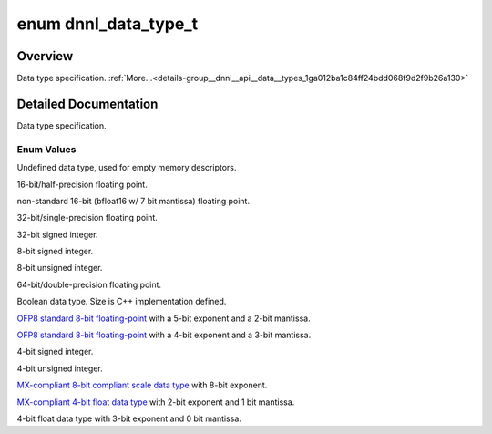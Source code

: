 .. index:: pair: enum; dnnl_data_type_t
.. _doxid-group__dnnl__api__data__types_1ga012ba1c84ff24bdd068f9d2f9b26a130:

enum dnnl_data_type_t
=====================

Overview
~~~~~~~~

Data type specification. :ref:`More...<details-group__dnnl__api__data__types_1ga012ba1c84ff24bdd068f9d2f9b26a130>`

.. ref-code-block:: cpp
	:class: doxyrest-overview-code-block

	#include <dnnl_common_types.h>

	enum dnnl_data_type_t
	{
	    :ref:`dnnl_data_type_undef<doxid-group__dnnl__api__data__types_1gga012ba1c84ff24bdd068f9d2f9b26a130a7b0351f23ccd840c87a0a9d869339888>` = 0,
	    :ref:`dnnl_f16<doxid-group__dnnl__api__data__types_1gga012ba1c84ff24bdd068f9d2f9b26a130a1c7bb1ce333c6ed8226508017a7f47b8>`             = 1,
	    :ref:`dnnl_bf16<doxid-group__dnnl__api__data__types_1gga012ba1c84ff24bdd068f9d2f9b26a130a35111b4783ae26a46ecb816a32878e82>`            = 2,
	    :ref:`dnnl_f32<doxid-group__dnnl__api__data__types_1gga012ba1c84ff24bdd068f9d2f9b26a130a6b33889946b183311c39cc1bd0656ae9>`             = 3,
	    :ref:`dnnl_s32<doxid-group__dnnl__api__data__types_1gga012ba1c84ff24bdd068f9d2f9b26a130a9ce2117fd91c023d8da430800ff53d82>`             = 4,
	    :ref:`dnnl_s8<doxid-group__dnnl__api__data__types_1gga012ba1c84ff24bdd068f9d2f9b26a130a9638cfbcb7d50834a608ffae644d76b4>`              = 5,
	    :ref:`dnnl_u8<doxid-group__dnnl__api__data__types_1gga012ba1c84ff24bdd068f9d2f9b26a130ac5608ac5efc4d052b251c72761ecc1fd>`              = 6,
	    :ref:`dnnl_f64<doxid-group__dnnl__api__data__types_1gga012ba1c84ff24bdd068f9d2f9b26a130a5c78081e72def01de5160992675dc784>`             = 7,
	    :ref:`dnnl_boolean<doxid-group__dnnl__api__data__types_1gga012ba1c84ff24bdd068f9d2f9b26a130ab099b806f4a560d865597db94913c71d>`         = 8,
	    :ref:`dnnl_f8_e5m2<doxid-group__dnnl__api__data__types_1gga012ba1c84ff24bdd068f9d2f9b26a130a4f551d1f1bbd2437ff628536ad66524d>`         = 9,
	    :ref:`dnnl_f8_e4m3<doxid-group__dnnl__api__data__types_1gga012ba1c84ff24bdd068f9d2f9b26a130a29045cfbeacdfcb617b9bf52a8b792b1>`         = 10,
	    :ref:`dnnl_s4<doxid-group__dnnl__api__data__types_1gga012ba1c84ff24bdd068f9d2f9b26a130a11306c13dc189b5f0c63cf02a4ed6a0b>`              = 11,
	    :ref:`dnnl_u4<doxid-group__dnnl__api__data__types_1gga012ba1c84ff24bdd068f9d2f9b26a130a4cc8577332a794688535e1d41d759fc9>`              = 12,
	    :ref:`dnnl_e8m0<doxid-group__dnnl__api__data__types_1gga012ba1c84ff24bdd068f9d2f9b26a130a91f79be26f615d816dcf1dd1fd548090>`            = 13,
	    :ref:`dnnl_f4_e2m1<doxid-group__dnnl__api__data__types_1gga012ba1c84ff24bdd068f9d2f9b26a130abe3d8c1e2535d575d9886285e71cd698>`         = 14,
	    :ref:`dnnl_f4_e3m0<doxid-group__dnnl__api__data__types_1gga012ba1c84ff24bdd068f9d2f9b26a130ab2fb8c58ba96d5da394b662717c8607a>`         = 15,
	    :target:`dnnl_data_type_max<doxid-group__dnnl__api__data__types_1gga012ba1c84ff24bdd068f9d2f9b26a130ac484ce1feffefdc9be913fee93db2590>`   = 0x7fff,
	};

.. _details-group__dnnl__api__data__types_1ga012ba1c84ff24bdd068f9d2f9b26a130:

Detailed Documentation
~~~~~~~~~~~~~~~~~~~~~~

Data type specification.

Enum Values
-----------

.. index:: pair: enumvalue; dnnl_data_type_undef
.. _doxid-group__dnnl__api__data__types_1gga012ba1c84ff24bdd068f9d2f9b26a130a7b0351f23ccd840c87a0a9d869339888:

.. ref-code-block:: cpp
	:class: doxyrest-title-code-block

	dnnl_data_type_undef

Undefined data type, used for empty memory descriptors.

.. index:: pair: enumvalue; dnnl_f16
.. _doxid-group__dnnl__api__data__types_1gga012ba1c84ff24bdd068f9d2f9b26a130a1c7bb1ce333c6ed8226508017a7f47b8:

.. ref-code-block:: cpp
	:class: doxyrest-title-code-block

	dnnl_f16

16-bit/half-precision floating point.

.. index:: pair: enumvalue; dnnl_bf16
.. _doxid-group__dnnl__api__data__types_1gga012ba1c84ff24bdd068f9d2f9b26a130a35111b4783ae26a46ecb816a32878e82:

.. ref-code-block:: cpp
	:class: doxyrest-title-code-block

	dnnl_bf16

non-standard 16-bit (bfloat16 w/ 7 bit mantissa) floating point.

.. index:: pair: enumvalue; dnnl_f32
.. _doxid-group__dnnl__api__data__types_1gga012ba1c84ff24bdd068f9d2f9b26a130a6b33889946b183311c39cc1bd0656ae9:

.. ref-code-block:: cpp
	:class: doxyrest-title-code-block

	dnnl_f32

32-bit/single-precision floating point.

.. index:: pair: enumvalue; dnnl_s32
.. _doxid-group__dnnl__api__data__types_1gga012ba1c84ff24bdd068f9d2f9b26a130a9ce2117fd91c023d8da430800ff53d82:

.. ref-code-block:: cpp
	:class: doxyrest-title-code-block

	dnnl_s32

32-bit signed integer.

.. index:: pair: enumvalue; dnnl_s8
.. _doxid-group__dnnl__api__data__types_1gga012ba1c84ff24bdd068f9d2f9b26a130a9638cfbcb7d50834a608ffae644d76b4:

.. ref-code-block:: cpp
	:class: doxyrest-title-code-block

	dnnl_s8

8-bit signed integer.

.. index:: pair: enumvalue; dnnl_u8
.. _doxid-group__dnnl__api__data__types_1gga012ba1c84ff24bdd068f9d2f9b26a130ac5608ac5efc4d052b251c72761ecc1fd:

.. ref-code-block:: cpp
	:class: doxyrest-title-code-block

	dnnl_u8

8-bit unsigned integer.

.. index:: pair: enumvalue; dnnl_f64
.. _doxid-group__dnnl__api__data__types_1gga012ba1c84ff24bdd068f9d2f9b26a130a5c78081e72def01de5160992675dc784:

.. ref-code-block:: cpp
	:class: doxyrest-title-code-block

	dnnl_f64

64-bit/double-precision floating point.

.. index:: pair: enumvalue; dnnl_boolean
.. _doxid-group__dnnl__api__data__types_1gga012ba1c84ff24bdd068f9d2f9b26a130ab099b806f4a560d865597db94913c71d:

.. ref-code-block:: cpp
	:class: doxyrest-title-code-block

	dnnl_boolean

Boolean data type. Size is C++ implementation defined.

.. index:: pair: enumvalue; dnnl_f8_e5m2
.. _doxid-group__dnnl__api__data__types_1gga012ba1c84ff24bdd068f9d2f9b26a130a4f551d1f1bbd2437ff628536ad66524d:

.. ref-code-block:: cpp
	:class: doxyrest-title-code-block

	dnnl_f8_e5m2

`OFP8 standard 8-bit floating-point <https://www.opencompute.org/documents/ocp-8-bit-floating-point-specification-ofp8-revision-1-0-2023-06-20-pdf>`__ with a 5-bit exponent and a 2-bit mantissa.

.. index:: pair: enumvalue; dnnl_f8_e4m3
.. _doxid-group__dnnl__api__data__types_1gga012ba1c84ff24bdd068f9d2f9b26a130a29045cfbeacdfcb617b9bf52a8b792b1:

.. ref-code-block:: cpp
	:class: doxyrest-title-code-block

	dnnl_f8_e4m3

`OFP8 standard 8-bit floating-point <https://www.opencompute.org/documents/ocp-8-bit-floating-point-specification-ofp8-revision-1-0-2023-06-20-pdf>`__ with a 4-bit exponent and a 3-bit mantissa.

.. index:: pair: enumvalue; dnnl_s4
.. _doxid-group__dnnl__api__data__types_1gga012ba1c84ff24bdd068f9d2f9b26a130a11306c13dc189b5f0c63cf02a4ed6a0b:

.. ref-code-block:: cpp
	:class: doxyrest-title-code-block

	dnnl_s4

4-bit signed integer.

.. index:: pair: enumvalue; dnnl_u4
.. _doxid-group__dnnl__api__data__types_1gga012ba1c84ff24bdd068f9d2f9b26a130a4cc8577332a794688535e1d41d759fc9:

.. ref-code-block:: cpp
	:class: doxyrest-title-code-block

	dnnl_u4

4-bit unsigned integer.

.. index:: pair: enumvalue; dnnl_e8m0
.. _doxid-group__dnnl__api__data__types_1gga012ba1c84ff24bdd068f9d2f9b26a130a91f79be26f615d816dcf1dd1fd548090:

.. ref-code-block:: cpp
	:class: doxyrest-title-code-block

	dnnl_e8m0

`MX-compliant 8-bit compliant scale data type <https://www.opencompute.org/documents/ocp-microscaling-formats-mx-v1-0-spec-final-pdf>`__ with 8-bit exponent.

.. index:: pair: enumvalue; dnnl_f4_e2m1
.. _doxid-group__dnnl__api__data__types_1gga012ba1c84ff24bdd068f9d2f9b26a130abe3d8c1e2535d575d9886285e71cd698:

.. ref-code-block:: cpp
	:class: doxyrest-title-code-block

	dnnl_f4_e2m1

`MX-compliant 4-bit float data type <https://www.opencompute.org/documents/ocp-microscaling-formats-mx-v1-0-spec-final-pdf>`__ with 2-bit exponent and 1 bit mantissa.

.. index:: pair: enumvalue; dnnl_f4_e3m0
.. _doxid-group__dnnl__api__data__types_1gga012ba1c84ff24bdd068f9d2f9b26a130ab2fb8c58ba96d5da394b662717c8607a:

.. ref-code-block:: cpp
	:class: doxyrest-title-code-block

	dnnl_f4_e3m0

4-bit float data type with 3-bit exponent and 0 bit mantissa.


